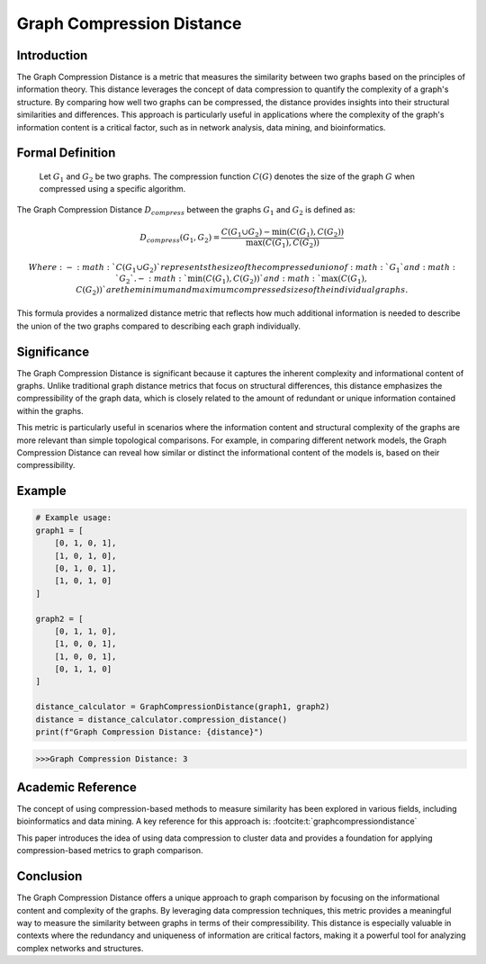 Graph Compression Distance
===========================

Introduction
------------

The Graph Compression Distance is a metric that measures the similarity between two graphs based on the principles of information theory. This distance leverages the concept of data compression to quantify the complexity of a graph's structure. By comparing how well two graphs can be compressed, the distance provides insights into their structural similarities and differences. This approach is particularly useful in applications where the complexity of the graph's information content is a critical factor, such as in network analysis, data mining, and bioinformatics.

Formal Definition
-----------------


  Let :math:`G_1` and :math:`G_2` be two graphs. The compression function :math:`C(G)` denotes the size of the graph :math:`G` when compressed using a specific algorithm.

The Graph Compression Distance :math:`D_{compress}` between the graphs :math:`G_1` and :math:`G_2` is defined as:

.. math::

  D_{compress}(G_1, G_2) = \frac{C(G_1 \cup G_2) - \min(C(G_1), C(G_2))}{\max(C(G_1), C(G_2))}

  Where:
  - :math:`C(G_1 \cup G_2)`  represents the size of the compressed union of :math:`G_1` and :math:`G_2`.
  - :math:`\min(C(G_1), C(G_2))` and :math:`\max(C(G_1), C(G_2))` are the minimum and maximum compressed sizes of the individual graphs.

This formula provides a normalized distance metric that reflects how much additional information is needed to describe the union of the two graphs compared to describing each graph individually.

Significance
------------

The Graph Compression Distance is significant because it captures the inherent complexity and informational content of graphs. Unlike traditional graph distance metrics that focus on structural differences, this distance emphasizes the compressibility of the graph data, which is closely related to the amount of redundant or unique information contained within the graphs.

This metric is particularly useful in scenarios where the information content and structural complexity of the graphs are more relevant than simple topological comparisons. For example, in comparing different network models, the Graph Compression Distance can reveal how similar or distinct the informational content of the models is, based on their compressibility.

Example
-------

.. code-block:: python

  # Example usage:
  graph1 = [
      [0, 1, 0, 1],
      [1, 0, 1, 0],
      [0, 1, 0, 1],
      [1, 0, 1, 0]
  ]

  graph2 = [
      [0, 1, 1, 0],
      [1, 0, 0, 1],
      [1, 0, 0, 1],
      [0, 1, 1, 0]
  ]

  distance_calculator = GraphCompressionDistance(graph1, graph2)
  distance = distance_calculator.compression_distance()
  print(f"Graph Compression Distance: {distance}")

.. code-block:: bash

  >>>Graph Compression Distance: 3

Academic Reference
------------------

The concept of using compression-based methods to measure similarity has been explored in various fields, including bioinformatics and data mining. A key reference for this approach is: :footcite:t:`graphcompressiondistance`

.. footbibliography::


This paper introduces the idea of using data compression to cluster data and provides a foundation for applying compression-based metrics to graph comparison.

Conclusion
----------

The Graph Compression Distance offers a unique approach to graph comparison by focusing on the informational content and complexity of the graphs. By leveraging data compression techniques, this metric provides a meaningful way to measure the similarity between graphs in terms of their compressibility. This distance is especially valuable in contexts where the redundancy and uniqueness of information are critical factors, making it a powerful tool for analyzing complex networks and structures.

